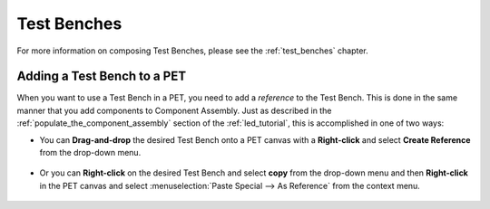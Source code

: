.. _test_benches_as_analysis_blocks:

Test Benches
============

For more information on composing Test Benches, please see the
:ref:`test_benches` chapter.

Adding a Test Bench to a PET
----------------------------

When you want to use a Test Bench in a PET, you need to add a
*reference* to the Test Bench. This is done in the same manner that
you add components to Component Assembly. Just as described in the
:ref:`populate_the_component_assembly` section of the :ref:`led_tutorial`,
this is accomplished in one of two ways:

-  You can **Drag-and-drop** the desired Test Bench onto a PET
   canvas with a **Right-click** and select **Create Reference** from
   the drop-down menu.

   .. figure:: images/AddTestBenchToPET.png


-  Or you can **Right-click** on the desired Test Bench and select **copy**
   from the drop-down menu and then **Right-click** in the PET canvas
   and select :menuselection:`Paste Special --> As Reference` from the context
   menu.

   .. figure:: images/AddTestBenchToPETAlternatively.png
